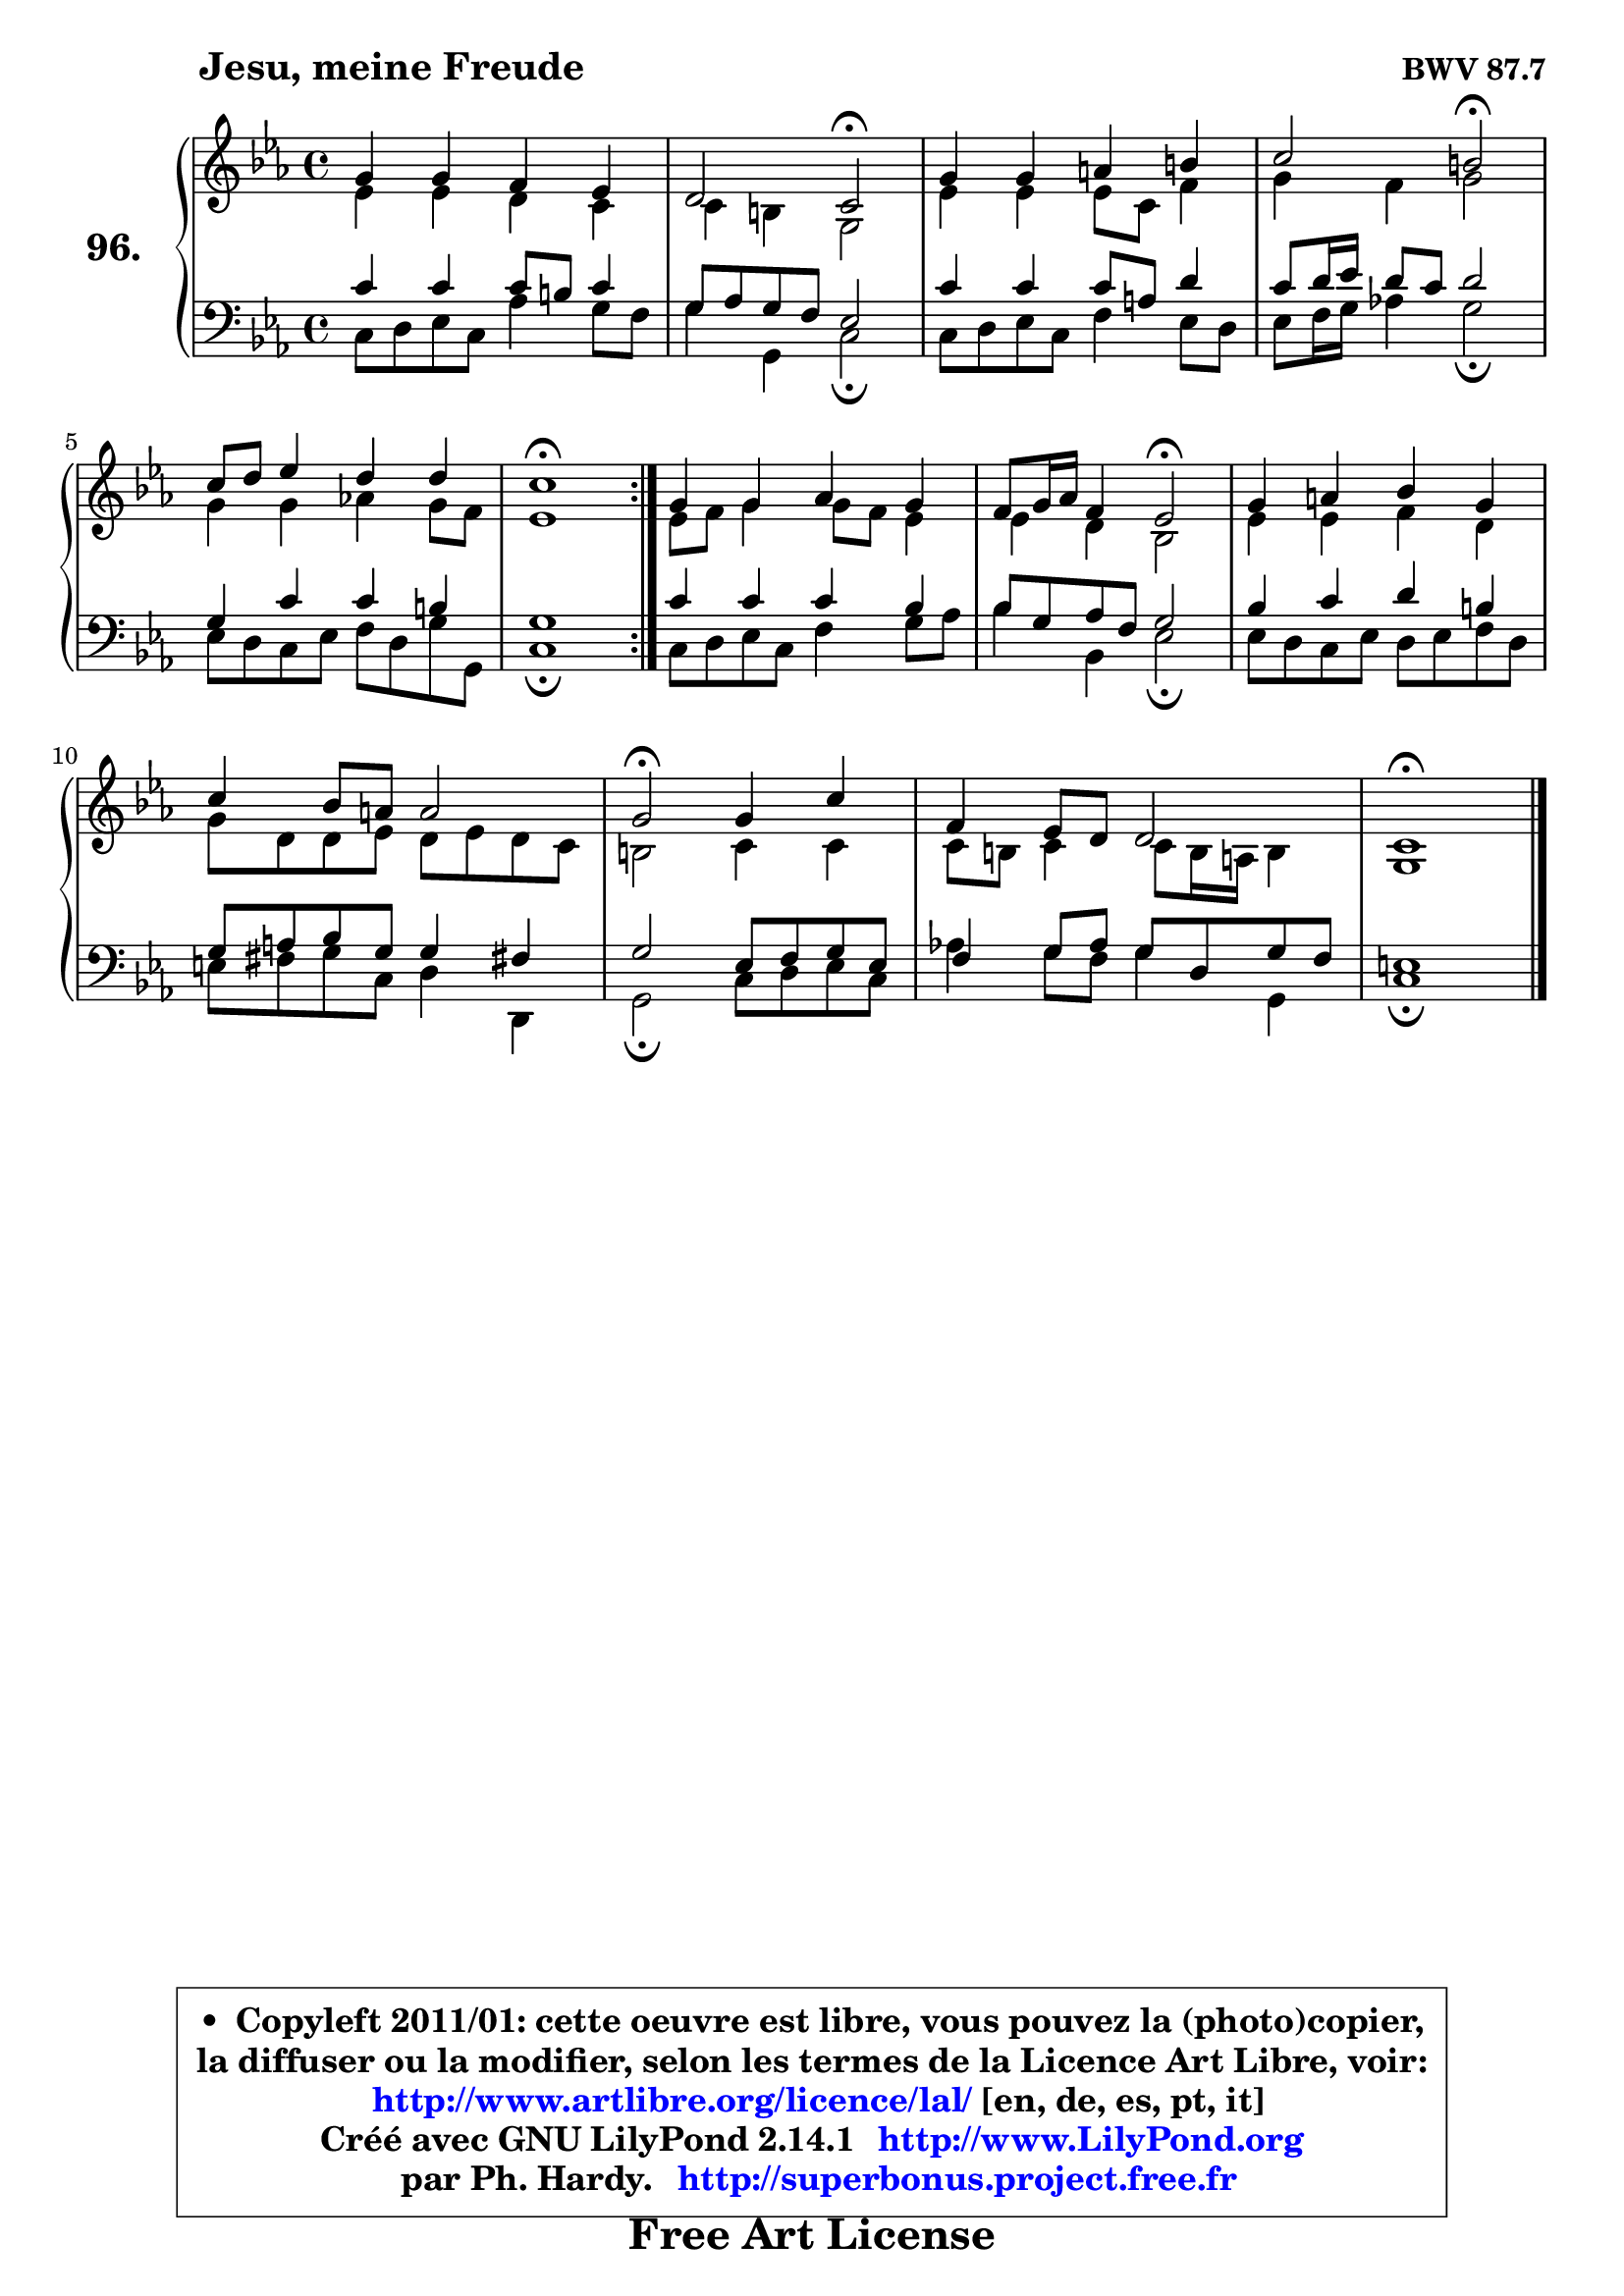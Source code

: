 
\version "2.14.1"

    \paper {
%	system-system-spacing #'padding = #0.1
%	score-system-spacing #'padding = #0.1
%	ragged-bottom = ##f
%	ragged-last-bottom = ##f
	}

    \header {
      opus = \markup { \bold "BWV 87.7" }
      piece = \markup { \hspace #9 \fontsize #2 \bold "Jesu, meine Freude" }
      maintainer = "Ph. Hardy"
      maintainerEmail = "superbonus.project@free.fr"
      lastupdated = "2011/Jul/20"
      tagline = \markup { \fontsize #3 \bold "Free Art License" }
      copyright = \markup { \fontsize #3  \bold   \override #'(box-padding .  1.0) \override #'(baseline-skip . 2.9) \box \column { \center-align { \fontsize #-2 \line { • \hspace #0.5 Copyleft 2011/01: cette oeuvre est libre, vous pouvez la (photo)copier, } \line { \fontsize #-2 \line {la diffuser ou la modifier, selon les termes de la Licence Art Libre, voir: } } \line { \fontsize #-2 \with-url #"http://www.artlibre.org/licence/lal/" \line { \fontsize #1 \hspace #1.0 \with-color #blue http://www.artlibre.org/licence/lal/ [en, de, es, pt, it] } } \line { \fontsize #-2 \line { Créé avec GNU LilyPond 2.14.1 \with-url #"http://www.LilyPond.org" \line { \with-color #blue \fontsize #1 \hspace #1.0 \with-color #blue http://www.LilyPond.org } } } \line { \hspace #1.0 \fontsize #-2 \line {par Ph. Hardy. } \line { \fontsize #-2 \with-url #"http://superbonus.project.free.fr" \line { \fontsize #1 \hspace #1.0 \with-color #blue http://superbonus.project.free.fr } } } } } }

	  }

  guidemidi = {
	\repeat volta 2 {
        R1 |
        r2 \tempo 4 = 34 r2 \tempo 4 = 78 |
        R1 |
        r2 \tempo 4 = 34 r2 \tempo 4 = 78 |
        R1 |
        \tempo 4 = 40 r1 \tempo 4 = 78 | } %fin du repeat
        R1 |
        r2 \tempo 4 = 34 r2 \tempo 4 = 78 |
        R1 |
        R1 |
        \tempo 4 = 34 r2 \tempo 4 = 78 r2 |
        R1 |
        \tempo 4 = 40 r1 |
	}

  upper = {
\displayLilyMusic \transpose d c {
	\time 4/4
	\key d \minor
	\clef treble
	\voiceOne
	<< { 
	% SOPRANO
	\set Voice.midiInstrument = "acoustic grand"
	\relative c'' {
	\repeat volta 2 {
        a4 a g f |
        e2 d\fermata |
        a'4 a b cis |
        d2 cis\fermata |
        d8 e f4 e e |
        d1\fermata | } %fin du repeat
        a4 a bes a |
        g8 a16 bes g4 f2\fermata |
        a4 b c a |
        d4 c8 b b2 |
        a2\fermata a4 d |
        g,4 f8 e e2 |
        d1\fermata |
        \bar "|."
	} % fin de relative
	}

	\context Voice="1" { \voiceTwo 
	% ALTO
	\set Voice.midiInstrument = "acoustic grand"
	\relative c' {
	\repeat volta 2 {
        f4 f e d |
        d4 cis a2 |
        f'4 f f8 d g4 |
        a4 g a2 |
        a4 a bes! a8 g |
        f1 | } %fin du repeat
        f8 g a4 a8 g f4 |
        f4 e c2 |
        f4 f g e |
        a8 e e f e f e d |
        cis2 d4 d |
        d8 cis d4 d8 cis16 b cis4 |
        a1 |
        \bar "|."
	} % fin de relative
	\oneVoice
	} >>
}
	}

    lower = {
\transpose d c {
	\time 4/4
	\key d \minor
	\clef bass
	\voiceOne
	<< { 
	% TENOR
	\set Voice.midiInstrument = "acoustic grand"
	\relative c' {
	\repeat volta 2 {
        d4 d d8 cis d4 |
        a8 bes a g f2 |
        d'4 d d8 b e4 |
        d8 e16 f e8 d e2 |
        a,4 d d cis |
        a1 | } %fin du repeat
        d4 d d c |
        c8 a bes g a2 |
        c4 d e cis |
        a8 b c a a4 gis! |
        a2 f8 g a f |
        g4 a8 bes a8 e a g |
        fis1 |
        \bar "|."
	} % fin de relative
	}
	\context Voice="1" { \voiceTwo 
	% BASS
	\set Voice.midiInstrument = "acoustic grand"
	\relative c {
	\repeat volta 2 {
        d8 e f d bes'4 a8 g |
        a4 a, d2\fermata |
        d8 e f d g4 f8 e |
        f8 g16 a bes!4 a2\fermata |
        f8 e d f g e a a, |
        d1\fermata | } %fin du repeat
        d8 e f d g4 a8 bes |
        c4 c, f2\fermata |
        f8 e d f e f g e |
        fis8 gis a d, e4 e, |
        a2\fermata d8 e f d |
        bes'!4 a8 g a4 a, |
        d1\fermata |
        \bar "|."
	} % fin de relative
	\oneVoice
	} >>
}
	}


    \score { 

	\new PianoStaff <<
	\set PianoStaff.instrumentName = \markup { \bold \huge "96." }
	\new Staff = "upper" \upper
	\new Staff = "lower" \lower
	>>

    \layout {
%	ragged-last = ##f
	   }

         } % fin de score

  \score {
    \unfoldRepeats { << \guidemidi \upper \lower >> }
    \midi {
    \context {
     \Staff
      \remove "Staff_performer"
               }

     \context {
      \Voice
       \consists "Staff_performer"
                }

     \context { 
      \Score
      tempoWholesPerMinute = #(ly:make-moment 78 4)
		}
	    }
	}


